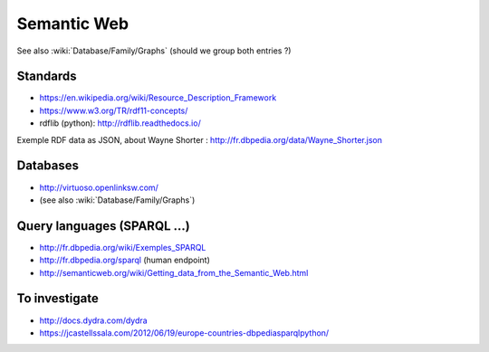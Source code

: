 Semantic Web
============

See also :wiki:`Database/Family/Graphs` (should we group both entries ?)

Standards
:::::::::

* https://en.wikipedia.org/wiki/Resource_Description_Framework
* https://www.w3.org/TR/rdf11-concepts/
* rdflib (python): http://rdflib.readthedocs.io/

Exemple RDF data as JSON, about Wayne Shorter : http://fr.dbpedia.org/data/Wayne_Shorter.json

Databases
:::::::::

* http://virtuoso.openlinksw.com/
* (see also :wiki:`Database/Family/Graphs`)

Query languages (SPARQL ...)
::::::::::::::::::::::::::::

* http://fr.dbpedia.org/wiki/Exemples_SPARQL
* http://fr.dbpedia.org/sparql (human endpoint)
* http://semanticweb.org/wiki/Getting_data_from_the_Semantic_Web.html


To investigate
::::::::::::::

* http://docs.dydra.com/dydra
* https://jcastellssala.com/2012/06/19/europe-countries-dbpediasparqlpython/
